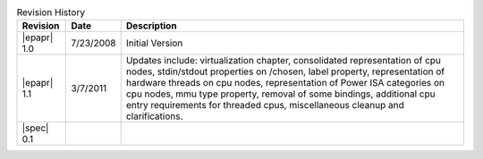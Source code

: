 .. _revision-history:
.. tabularcolumns:: | l l J |
.. table:: Revision History

   =========== ========== =======================================================
   Revision     Date       Description
   =========== ========== =======================================================
   |epapr| 1.0  7/23/2008  Initial Version
   |epapr| 1.1  3/7/2011   Updates include: virtualization chapter, consolidated
                           representation of cpu nodes, stdin/stdout properties
                           on /chosen, label property, representation of hardware
                           threads on cpu nodes, representation of Power ISA
                           categories on cpu nodes, mmu type property, removal of
                           some bindings, additional cpu entry requirements for
                           threaded cpus, miscellaneous cleanup and
                           clarifications.
   |spec| 0.1
   =========== ========== =======================================================
